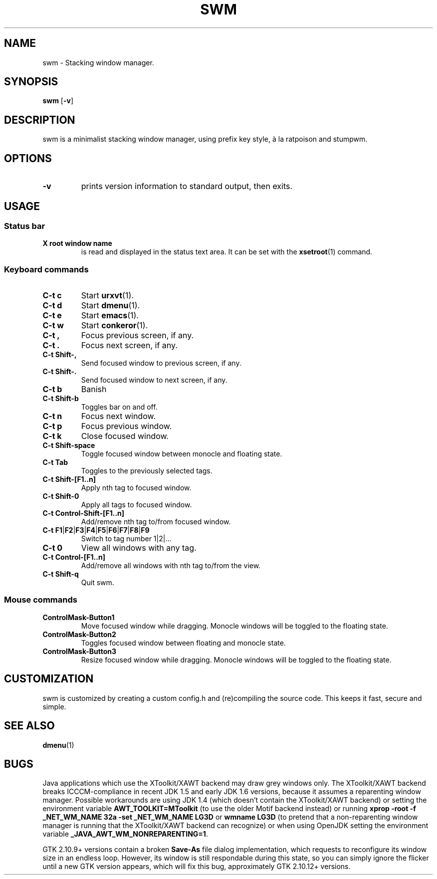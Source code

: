 .TH SWM 1 swm\-VERSION
.SH NAME
swm \- Stacking window manager.
.SH SYNOPSIS
.B swm
.RB [ \-v ]
.SH DESCRIPTION  
swm is a minimalist stacking window manager, using prefix key style, 
à la ratpoison and stumpwm.
.SH OPTIONS
.TP
.B \-v
prints version information to standard output, then exits.
.SH USAGE
.SS Status bar
.TP
.B X root window name
is read and displayed in the status text area. It can be set with the
.BR xsetroot (1)
command.
.SS Keyboard commands
.TP
.B C\-t c
Start
.BR urxvt (1). 
.TP 
.B C\-t d 
Start 
.BR dmenu (1).   
.TP
.B C\-t e 
Start
.BR emacs (1). 
.TP
.B C\-t w 
Start  
.BR conkeror (1).
.TP
.B C\-t ,
Focus previous screen, if any.
.TP
.B C\-t .
Focus next screen, if any.
.TP
.B C\-t Shift\-,
Send focused window to previous screen, if any.
.TP
.B C\-t Shift\-.
Send focused window to next screen, if any.
.TP 
.B C\-t b 
Banish 
.TP
.B C\-t Shift\-b
Toggles bar on and off.
.TP
.B C\-t n
Focus next window.
.TP
.B C\-t p
Focus previous window.
.TP
.B C\-t k
Close focused window.
.TP
.B C\-t Shift\-space
Toggle focused window between monocle and floating state.
.TP
.B C\-t Tab
Toggles to the previously selected tags.
.TP
.B C\-t Shift\-[F1..n]
Apply nth tag to focused window.
.TP
.B C\-t Shift\-0
Apply all tags to focused window.
.TP
.B C\-t Control\-Shift\-[F1..n]
Add/remove nth tag to/from focused window.
.TP
.B C\-t F1\fP|\fBF2\fP|\fBF3\fP|\fBF4\fP|\fBF5\fP|\fBF6\fP|\fBF7\fP|\fBF8\fP|\fBF9
Switch to tag number 1|2|... 
.TP
.B C\-t 0
View all windows with any tag.
.TP
.B C\-t Control\-[F1..n]
Add/remove all windows with nth tag to/from the view.
.TP
.B C\-t Shift\-q
Quit swm.
.SS Mouse commands
.TP
.B ControlMask\-Button1
Move focused window while dragging. Monocle windows will be toggled to the floating state.
.TP
.B ControlMask\-Button2
Toggles focused window between floating and monocle state.
.TP
.B ControlMask\-Button3
Resize focused window while dragging. Monocle windows will be toggled to the floating state.
.SH CUSTOMIZATION
swm is customized by creating a custom config.h and (re)compiling the source
code. This keeps it fast, secure and simple.
.SH SEE ALSO
.BR dmenu (1)
.SH BUGS
Java applications which use the XToolkit/XAWT backend may draw grey windows
only. The XToolkit/XAWT backend breaks ICCCM-compliance in recent JDK 1.5 and early
JDK 1.6 versions, because it assumes a reparenting window manager. Possible workarounds
are using JDK 1.4 (which doesn't contain the XToolkit/XAWT backend) or setting the
environment variable
.BR AWT_TOOLKIT=MToolkit
(to use the older Motif backend instead) or running
.B xprop -root -f _NET_WM_NAME 32a -set _NET_WM_NAME LG3D
or
.B wmname LG3D
(to pretend that a non-reparenting window manager is running that the
XToolkit/XAWT backend can recognize) or when using OpenJDK setting the environment variable
.BR _JAVA_AWT_WM_NONREPARENTING=1 .
.P
GTK 2.10.9+ versions contain a broken
.BR Save\-As
file dialog implementation,
which requests to reconfigure its window size in an endless loop. However, its
window is still respondable during this state, so you can simply ignore the flicker
until a new GTK version appears, which will fix this bug, approximately
GTK 2.10.12+ versions.
